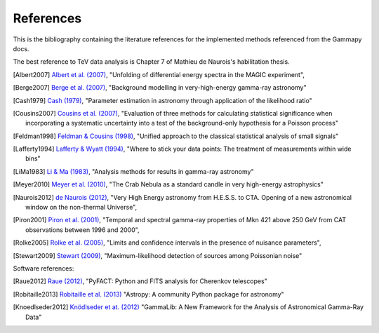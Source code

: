 References
==========

This is the bibliography containing the literature references for the implemented methods
referenced from the Gammapy docs.

The best reference to TeV data analysis is Chapter 7 of Mathieu de Naurois's habilitation thesis.

.. [Albert2007] `Albert et al. (2007) <http://adsabs.harvard.edu/abs/2007NIMPA.583..494A>`_,
   "Unfolding of differential energy spectra in the MAGIC experiment",

.. [Berge2007] `Berge et al. (2007) <http://adsabs.harvard.edu/abs/2007A%26A...466.1219B>`_,
   "Background modelling in very-high-energy gamma-ray astronomy"

.. [Cash1979] `Cash (1979) <http://adsabs.harvard.edu/abs/1983ApJ...272..317L>`_,
   "Parameter estimation in astronomy through application of the likelihood ratio"

.. [Cousins2007] `Cousins et al. (2007) <http://adsabs.harvard.edu/abs/2007physics...2156C>`_,
   "Evaluation of three methods for calculating statistical significance when incorporating a
   systematic uncertainty into a test of the background-only hypothesis for a Poisson process"

.. [Feldman1998] `Feldman & Cousins (1998) <http://adsabs.harvard.edu/abs/1998PhRvD..57.3873F>`_,
   "Unified approach to the classical statistical analysis of small signals"
   
.. [Lafferty1994] `Lafferty & Wyatt (1994) <http://adsabs.harvard.edu/abs/1995NIMPA.355..541L>`_,
   "Where to stick your data points: The treatment of measurements within wide bins"

.. [LiMa1983] `Li & Ma (1983) <http://adsabs.harvard.edu/abs/1983ApJ...272..317L>`_,
   "Analysis methods for results in gamma-ray astronomy"

.. [Meyer2010] `Meyer et al. (2010) <http://adsabs.harvard.edu/abs/2010A%26A...523A...2M>`_,
   "The Crab Nebula as a standard candle in very high-energy astrophysics"

.. [Naurois2012] `de Naurois (2012) <http://inspirehep.net/record/1122589>`_,
   "Very High Energy astronomy from H.E.S.S. to CTA. Opening of a new astronomical window on the non-thermal Universe",

.. [Piron2001] `Piron et al. (2001) <http://adsabs.harvard.edu/abs/2001A%26A...374..895P>`_,
   "Temporal and spectral gamma-ray properties of Mkn 421 above 250 GeV from CAT observations between 1996 and 2000",

.. [Rolke2005] `Rolke et al. (2005) <http://adsabs.harvard.edu/abs/2005NIMPA.551..493R>`_,
   "Limits and confidence intervals in the presence of nuisance parameters",

.. [Stewart2009] `Stewart (2009) <http://adsabs.harvard.edu/abs/2009A%26A...495..989S>`_,
   "Maximum-likelihood detection of sources among Poissonian noise"

Software references:

.. [Raue2012] `Raue (2012) <http://adsabs.harvard.edu/abs/2012AIPC.1505..789R>`_,
   "PyFACT: Python and FITS analysis for Cherenkov telescopes"

.. [Robitaille2013] `Robitaille et al. (2013) <http://adsabs.harvard.edu/abs/2013A%26A...558A..33A>`_
   "Astropy: A community Python package for astronomy"

.. [Knoedlseder2012] `Knödlseder et at. (2012) <http://adsabs.harvard.edu/abs/2012ASPC..461...65K>`_
   "GammaLib: A New Framework for the Analysis of Astronomical Gamma-Ray Data"
